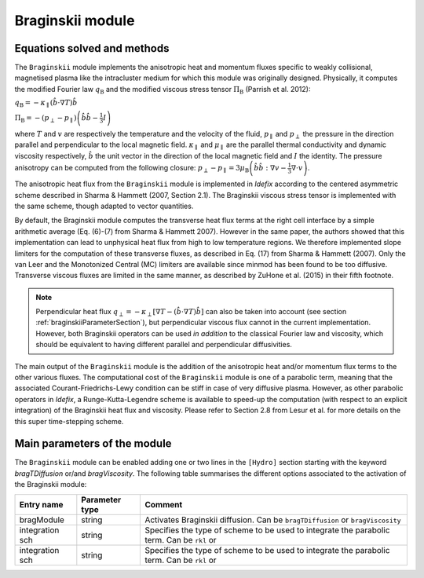 Braginskii module
===================

Equations solved and methods
---------------------------

The ``Braginskii`` module implements the anisotropic heat and momentum fluxes specific
to weakly collisional, magnetised plasma like the intracluster medium
for which this module was originally designed.
Physically, it computes the modified Fourier law :math:`q_\mathrm{B}` and
the modified viscous stress tensor :math:`\Pi_\mathrm{B}` (Parrish et al. 2012):

:math:`q_\mathrm{B} = -\kappa_\parallel \left(\hat{b}\cdot \nabla T\right) \hat{b}`

:math:`\Pi_\mathrm{B} = - \left( p_\perp - p_\parallel \right)  \left( \hat{b} \hat{b} - \frac{1}{3} I \right)`

where
:math:`T` and :math:`v` are respectively the temperature and the velocity of the fluid,
:math:`p_\parallel` and :math:`p_\perp` the pressure in the direction parallel and
perpendicular to the local magnetic field.
:math:`\kappa_\parallel` and :math:`\mu_\parallel` are the parallel thermal conductivity
and dynamic viscosity respectively,
:math:`\hat{b}` the unit vector in the direction of the local magnetic field
and :math:`I` the identity.
The pressure anisotropy can be computed from the following closure:
:math:`p_\perp - p_\parallel = 3\mu_\mathrm{B} \left(\hat{b}\hat{b}:\nabla v - \frac{1}{3} \nabla\cdot v \right)`.

The anisotropic heat flux from the ``Braginskii`` module is implemented in *Idefix*
according to the centered asymmetric scheme described in Sharma & Hammett (2007, Section 2.1).
The Braginskii viscous stress tensor is implemented with the same scheme,
though adapted to vector quantities.

By default, the Braginskii module computes the transverse heat flux terms at the right
cell interface by a simple arithmetic average
(Eq. (6)-(7) from Sharma & Hammett 2007).
However in the same paper, the authors showed that this implementation can lead to
unphysical heat flux from high to low temperature regions.
We therefore implemented slope limiters for the computation of these transverse fluxes,
as described in Eq. (17) from Sharma & Hammett (2007).
Only the van Leer and the Monotonized Central (MC) limiters are available
since minmod has been found to be too diffusive.
Transverse viscous fluxes are limited in the same manner,
as described by ZuHone et al. (2015) in their fifth footnote.

..
   .. note::
    this::By default, the Braginskii module computes the transverse heat flux terms at the right
    cell interface by a simple arithmetic average
    (Eq. (6)-(7) from Sharma & Hammett 2007).
    However in the same paper, the authors showed that this implementation can lead to
    unphysical heat flux from high to low temperature regions.
    We therefore implemented slope limiters for the computation of these transverse fluxes,
    as described in Eq. (17) from Sharma & Hammett (2007).
    Only the van Leer and the Monotonized Central (MC) limiters are available
    since minmod has been found to be too diffusive.
    Transverse viscous fluxes are limited in the same manner,
    as described by ZuHone et al. (2015) in their fifth footnote.

.. note::
    Perpendicular heat flux
    :math:`q_\perp = -\kappa_\perp \left[ \nabla T - \left(\hat{b}\cdot \nabla T\right) \hat{b}\right]`
    can also be taken into account
    (see section :ref:`braginskiiParameterSection`),
    but perpendicular viscous flux cannot in the current implementation.
    However, both Braginskii operators can be used *in addition* to the classical
    Fourier law and viscosity, which should be equivalent to having different
    parallel and perpendicular diffusivities.

The main output of the ``Braginskii`` module is the addition of the anisotropic heat and/or 
momentum flux terms to the other various fluxes.
The computational cost of the ``Braginskii`` module is one of a parabolic term, meaning that
the associated Courant-Friedrichs-Lewy condition can be stiff in case of very diffusive plasma.
However, as other parabolic operators in *Idefix*, a Runge-Kutta-Legendre scheme is available
to speed-up the computation (with respect to an explicit integration)
of the Braginskii heat flux and viscosity.
Please refer to Section 2.8 from Lesur et al.
for more details on the this super time-stepping scheme.

.. _braginskiiParameterSection:
Main parameters of the module
-----------------------------

The ``Braginskii`` module can be enabled adding one or two lines in the ``[Hydro]`` section
starting with the keyword
`bragTDiffusion` or/and *bragViscosity*. The following table summarises the different options
associated to the activation of the Braginskii module:

+----------------+-------------------------+---------------------------------------------------------------------------------------------+
|  Entry name    | Parameter type          | Comment                                                                                     |
+================+=========================+=============================================================================================+
| bragModule     | string                  | | Activates Braginskii diffusion. Can be ``bragTDiffusion`` or ``bragViscosity``            |
+----------------+-------------------------+---------------------------------------------------------------------------------------------+
| integration sch| string                  | | Specifies the type of scheme to be used to integrate the parabolic term. Can be ``rkl`` or|
+----------------+-------------------------+---------------------------------------------------------------------------------------------+
| integration sch| string                  | | Specifies the type of scheme to be used to integrate the parabolic term. Can be ``rkl`` or|
+----------------+-------------------------+---------------------------------------------------------------------------------------------+

..
  +----------------+-------------------------+---------------------------------------------------------------------------------------------+
  Column number |  Entry name    | Parameter type          | Comment                                                                                     |
  +================+=========================+=============================================================================================+
  0 | bragTDiffusion         | string                  | | Activate Braginskii heat diffusion. |
  +----------------+-------------------------+---------------------------------------------------------------------------------------------+
  1 | explicit/rkl           | string                  | | 
  +----------------+-------------------------+---------------------------------------------------------------------------------------------+
  | maxIter        | int                     | | Set the maximum number of iterations allowed to the solver to reach convergence. Default  |
  |                |                         | | is 1000.                                                                                  |
  +----------------+-------------------------+---------------------------------------------------------------------------------------------+
  | skip           | int                     | | Set the number of integration cycles between each computation of self-gravity potential.  |
  |                |                         | | Default is 1 (i.e. self-gravity is computed at every cycle).                              |
  +----------------+-------------------------+---------------------------------------------------------------------------------------------+


..
  this::The Braginskii module in *Idefix* is fully parallelised. This means that one can have a MPI domain decomposition in any spatial direction either on CPU or GPU.
